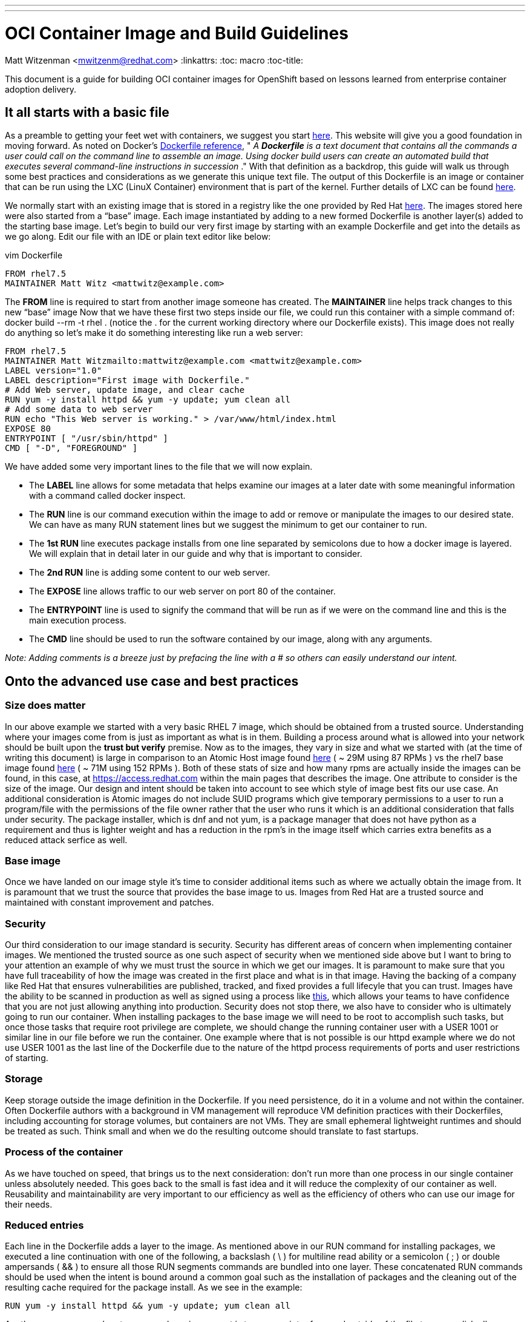 ---
---
= OCI Container Image and Build Guidelines
Matt Witzenman <mwitzenm@redhat.com>
:linkattrs:
:toc: macro
:toc-title:

toc::[]

This document is a guide for building OCI container images for OpenShift based on lessons learned from enterprise container adoption delivery.

== It all starts with a basic file

As a preamble to getting your feet wet with containers, we suggest you start http://v1.uncontained.io/playbooks/fundamentals/docker_reference.html[here].  This website will give you a good foundation in moving forward.  As noted on Docker’s https://docs.docker.com/engine/reference/builder/[Dockerfile reference],  " _A_ **__Dockerfile__** _is a text document that contains all the commands a user could call on the command line to assemble an image. Using docker build users can create an automated build that executes several command-line instructions in succession_ ."  With that definition as a backdrop, this guide will walk us through some best practices and considerations as we generate this unique text file.  The output of this Dockerfile is an image or container that can be run using the LXC (LinuX Container) environment that is part of the kernel.  Further details of LXC can be found https://linuxcontainers.org/lxc/introduction/[here].

We normally start with an existing image that is stored in a registry like the one provided by Red Hat http://registry.access.redhat.com/[here].  The images stored here were also started from a “base” image.  Each image instantiated by adding to a new formed Dockerfile is another layer(s) added to the starting base image.  Let’s begin to build our very first image by starting with an example Dockerfile and get into the details as we go along.  Edit our file with an IDE or plain text editor like below:

vim Dockerfile

----
FROM rhel7.5
MAINTAINER Matt Witz <mattwitz@example.com>
----

The *FROM* line is required to start from another image someone has created.
The *MAINTAINER* line helps track changes to this new “base” image
Now that we have these first two steps inside our file, we could run this container with a simple command of: docker build --rm -t rhel . (notice the . for the current working directory where our Dockerfile exists).  This image does not really do anything so let’s make it do something interesting like run a web server:

----
FROM rhel7.5
MAINTAINER Matt Witzmailto:mattwitz@example.com <mattwitz@example.com>
LABEL version="1.0"
LABEL description="First image with Dockerfile."
# Add Web server, update image, and clear cache
RUN yum -y install httpd && yum -y update; yum clean all
# Add some data to web server
RUN echo "This Web server is working." > /var/www/html/index.html
EXPOSE 80
ENTRYPOINT [ "/usr/sbin/httpd" ]
CMD [ "-D", "FOREGROUND" ]

----

We have added some very important lines to the file that we will now explain.  

* The *LABEL* line allows for some metadata that helps examine our images at a later date with some meaningful information with a command called docker inspect.
* The *RUN* line is our command execution within the image to add or remove or manipulate the images to our desired state.  We can have as many RUN statement lines but we suggest the minimum to get our container to run. 
* The *1st RUN* line executes package installs from one line separated by semicolons due to how a docker image is layered.  We will explain that in detail later in our guide and why that is important to consider.
* The *2nd RUN* line is adding some content to our web server.
* The *EXPOSE* line allows traffic to our web server on port 80 of the container.
* The *ENTRYPOINT* line is used to signify the command that will be run as if we were on the command line and this is the main execution process.
* The *CMD* line should be used to run the software contained by our image, along with any arguments. 

_Note: Adding comments is a breeze just by prefacing the line with a # so others can easily understand our intent._

== Onto the advanced use case and best practices

=== Size does matter

In our above example we started with a very basic RHEL 7 image, which should be obtained from a trusted source. Understanding where your images come from is just as important as what is in them.  Building a process around what is allowed into your network should be built upon the *trust but verify* premise.  Now as to the images, they vary in size and what we started with (at the time of writing this document) is large in comparison to an Atomic Host image found https://access.redhat.com/containers/?tab=overview#/registry.access.redhat.com/rhel7-atomic[here] ( ~ 29M using 87 RPMs ) vs the rhel7 base image found https://access.redhat.com/containers/?tab=overview#/registry.access.redhat.com/rhel[here] ( ~ 71M using 152 RPMs ).  Both of these stats of size and how many rpms are actually inside the images can be found, in this case, at https://access.redhat.com within the main pages that describes the image.  One attribute to consider is the size of the image.  Our design and intent should be taken into account to see which style of image best fits our use case.  An additional consideration is Atomic images do not include SUID programs which give temporary permissions to a user to run a program/file with the permissions of the file owner rather that the user who runs it which is an additional consideration that falls under security. The package installer, which is dnf and not yum, is a package manager that does not have python as a requirement and thus is lighter weight and has a reduction in the rpm’s in the image itself which carries extra benefits as a reduced attack serfice as well.  

=== Base image

Once we have landed on our image style it’s time to consider additional items such as where we actually obtain the image from.  It is paramount that we trust the source that provides the base image to us.  Images from Red Hat are a trusted source and maintained with constant improvement and patches.  

=== Security

Our third consideration to our image standard is security.  Security has different areas of concern when implementing container images.  We mentioned the trusted source as one such aspect of security when we mentioned side above but I want to bring to your attention an example of why we must trust the source in which we get our images.  It is paramount to make sure that you have full traceability of how the image was created in the first place and what is in that image.  Having the backing of a company like Red Hat that ensures vulnerabilities are published, tracked, and fixed provides a full lifecyle that you can trust.  Images have the ability to be scanned in production as well as signed using a process like https://access.redhat.com/documentation/en-us/red_hat_enterprise_linux_atomic_host/7/html/managing_containers/signing_container_images[this], which allows your teams to have confidence that you are not just allowing anything into production.  Security does not stop there, we also have to consider who is ultimately going to run our container.  When installing packages to the base image we will need to be root to accomplish such tasks, but once those tasks that require root privilege are complete, we should change the running container user with a USER 1001 or similar line in our file before we run the container.  One example where that is not possible is our httpd example where we do not use USER 1001 as the last line of the Dockerfile due to the nature of the httpd process requirements of ports and user restrictions of starting.   

=== Storage

Keep storage outside the image definition in the Dockerfile.  If you need persistence, do it in a volume and not within the container.  Often Dockerfile authors with a background in VM management will reproduce VM definition practices with their Dockerfiles, including accounting for storage volumes, but containers are not VMs.  They are small ephemeral lightweight runtimes and should be treated as such.  Think small and when we do the resulting outcome should translate to fast startups.  

=== Process of the container 

As we have touched on speed, that brings us to the next consideration: don’t run more than one process in our single container unless absolutely needed.  This goes back to the small is fast idea and it will reduce the complexity of our container as well.  Reusability and maintainability are very important to our efficiency as well as the efficiency of others who can use our image for their needs.  

=== Reduced entries

Each line in the Dockerfile adds a layer to the image.  As mentioned above in our RUN command for installing packages, we executed a line continuation with one of the following, a backslash ( \ ) for multiline read ability or a semicolon ( ; ) or double ampersands ( && ) to ensure all those RUN segments commands are bundled into one layer.  These concatenated RUN commands should be used when the intent is bound around a common goal such as the installation of packages and the cleaning out of the resulting cache required for the package install.  As we see in the example: 

----
RUN yum -y install httpd && yum -y update; yum clean all

----

Another common procedure to ensure a layer is compact is to run a script referenced outside of the file to accomplish all our desired tasks.

== Conclusion

In conclusion we have the following considerations for constructing our image.

* Size of the base image -> Use the smallest trusted base image that satisfies the containerized workloads
* Which style to use rhel or atomic -> For most implementations and quick starts, a base RHEL image will be used.  As the platform control plane becomes more containerized the advent of further atomic images will arise
* Trusted source of the starting point image -> The ability to trust the source of our images with backed proof of CVE’s is paramount to our security. 
* Keep our image stateless ( attach a volume when state is required ) -> Its ephemeral nature allows for rapid deployment and creation.
* Run one process per container -> In this case less is more, one process per container embraces our desired end goal of a microservices architecture.
* Design for reusability and maintainability -> Let's not reinvent the wheel by creating images that already exist and secondly share and evangelize your images.
* Reduce the number of components to execute within our configuration file -> Consider using scripts that are called within the image to reduce the layers created.
* Clean up our image with unwanted cache and build artifacts -> A clean image is just good practice, removing unneeded libraries reduce the size, increase usability, reduce the possible attack surface. 

=== Appendix 

==== Dockerfile Advanced Use Case

----
FROM rhel:7.4
ENV JAVA_HOME=/usr/lib/jvm/jre-1.8.0-openjdk \
KAFKA_VERSION=1.0.0 \
SCALA_VERSION=2.11 \
KAFKA_HOME=/opt/kafka
COPY fix-permissions /usr/local/bin
RUN INSTALL_PKGS="gettext tar zip unzip hostname java-1.8.0-openjdk" && \
  yum install -y $INSTALL_PKGS && \
  rpm -V $INSTALL_PKGS && \
  yum clean all  && \
  mkdir -p $KAFKA_HOME && \
  curl -fsSL https://archive.apache.org/dist/kafka/${KAFKA_VERSION}/kafka_${SCALA_VERSION}-${KAFKA_VERSION}.tgz | tar xzf - --strip 1 -C $KAFKA_HOME/ && \
  mkdir -p $KAFKA_HOME/logs && \
  /usr/local/bin/fix-permissions $KAFKA_HOME
WORKDIR "/opt/kafka"
EXPOSE 9092
USER 1001

----

==== Code for fix-permissions script

----
#!/bin/sh

# Fix permissions on the given directory to allow group read/write of
# regular files and execute of directories.

find $1 -exec chgrp 0 {} \;
find $1 -exec chmod g+rw {} \;
find $1 -type d -exec chmod g+x {} +

----
